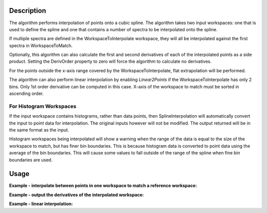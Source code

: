 .. algorithm::

.. summary::

.. relatedalgorithms::

.. properties::

Description
-----------

The algorithm performs interpolation of points onto a cubic spline. The
algorithm takes two input workspaces: one that is used to define the
spline and one that contains a number of spectra to be interpolated onto
the spline.

If multiple spectra are defined in the WorkspaceToInterpolate workspace,
they will all be interpolated against the first spectra in
WorkspaceToMatch.

Optionally, this algorithm can also calculate the first and second
derivatives of each of the interpolated points as a side product.
Setting the DerivOrder property to zero will force the algorithm to
calculate no derivatives.

For the points outside the x-axis range covered by the WorkspaceToInterpolate, flat extrapolation will be performed.

The algorithm can also perform linear interpolation by enabling `Linear2Points` if the WorkspaceToInterpolate has only 2 bins.
Only 1st order derivative can be computed in this case. X-axis of the workspace to match must be sorted in ascending order.

For Histogram Workspaces
########################

If the input workspace contains histograms, rather than data points,
then SplineInterpolation will automatically convert the input to point
data for interpolation. The original inputs however will not be modified.
The output returned will be in the same format as the input.

Histogram workspaces being interpolated will show a warning when the
range of the data is equal to the size of the workspace to match, but
has finer bin boundaries. This is because histogram data is converted to
point data using the average of the bin boundaries. This will cause some
values to fall outside of the range of the spline when fine bin
boundaries are used.

Usage
-----

**Example - interpolate between points in one workspace to match a reference workspace:**

.. testcode:: ExSplineInterpolationSimple

    import numpy as np

    #create a smooth function for interpolation
    dataX1 = np.arange(1, 100) * 0.07
    dataY1 = np.sin(dataX1)
    spline_ws = CreateWorkspace(dataX1, dataY1)

    #create some random points to interpolate between
    dataX2 = np.arange(1,110,10) * 0.07
    dataY2 = np.random.random_sample(dataX2.size)
    ws = CreateWorkspace(dataX2, dataY2)

    #interpolate using the reference workspace
    interpolated_ws = SplineInterpolation(WorkspaceToMatch=spline_ws, WorkspaceToInterpolate=ws, DerivOrder=0)

**Example - output the derivatives of the interpolated workspace:**

.. testcode:: ExSplineInterpolationDeriv

    import numpy as np

    #create a smooth function for interpolation
    dataX1 = np.arange(1, 100) * 0.07
    dataY1 = np.sin(dataX1)
    spline_ws = CreateWorkspace(dataX1, dataY1)

    #create some random points to interpolate between
    dataX2 = np.arange(1,110,10) * 0.07
    dataY2 = np.random.random_sample(dataX2.size)
    ws = CreateWorkspace(dataX2, dataY2)

    #interpolate using the reference workspace and output a group workspace of derivatives for each spectrum
    interpolated_ws = SplineInterpolation(WorkspaceToMatch=spline_ws, WorkspaceToInterpolate=ws, DerivOrder=2, OutputWorkspaceDeriv='derivs')

**Example - linear interpolation:**

.. testcode:: ExSplineInterpolationLinear

    iws = CreateSampleWorkspace(NumBanks = 1, XMin = 7, XMax = 29, BinWidth = 11)
    mws = CreateSampleWorkspace(NumBanks = 1, XMin = 6, XMax = 30, BinWidth = 3)
    ows = SplineInterpolation(WorkspaceToMatch = mws, WorkspaceToInterpolate = iws, Linear2Points = True, DerivOrder = 0)

    import numpy

    for y in numpy.nditer(ows.readY(0)):
        print("%0.2f"% y)

.. testoutput:: ExSplineInterpolationLinear

    10.30
    10.30
    9.39
    6.66
    3.94
    1.21
    0.30
    0.30

.. categories::

.. sourcelink::

